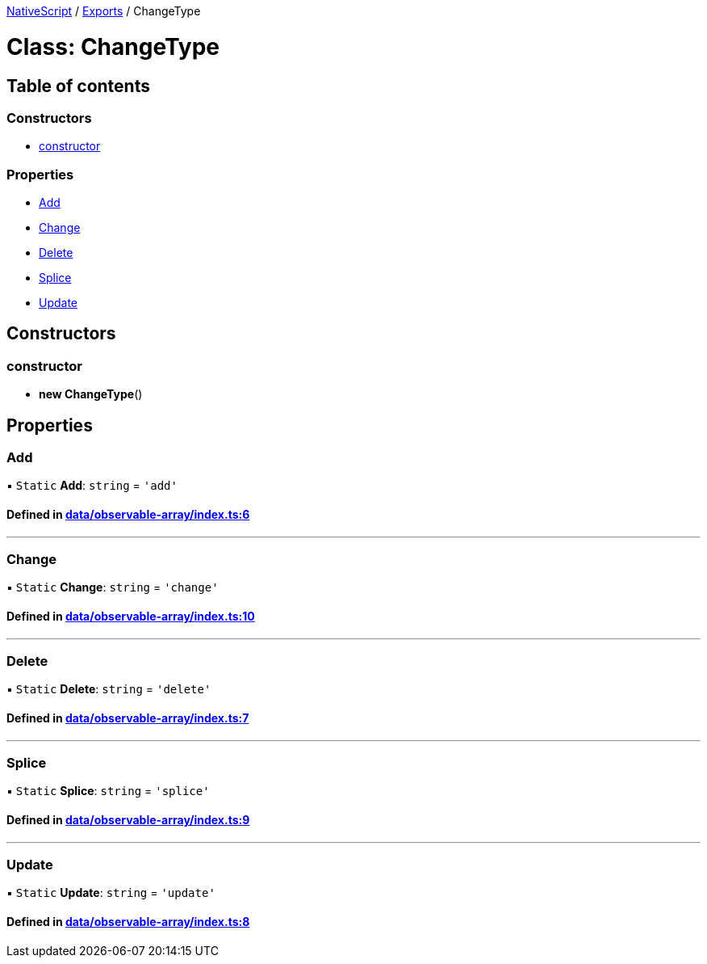 

xref:../README.adoc[NativeScript] / xref:../modules.adoc[Exports] / ChangeType

= Class: ChangeType

== Table of contents

=== Constructors

* link:ChangeType.md#constructor[constructor]

=== Properties

* link:ChangeType.md#add[Add]
* link:ChangeType.md#change[Change]
* link:ChangeType.md#delete[Delete]
* link:ChangeType.md#splice[Splice]
* link:ChangeType.md#update[Update]

== Constructors

[#constructor]
=== constructor

• *new ChangeType*()

== Properties

[#add]
=== Add

▪ `Static` *Add*: `string` = `'add'`

==== Defined in https://github.com/NativeScript/NativeScript/blob/02d4834bd/packages/core/data/observable-array/index.ts#L6[data/observable-array/index.ts:6]

'''

[#change]
=== Change

▪ `Static` *Change*: `string` = `'change'`

==== Defined in https://github.com/NativeScript/NativeScript/blob/02d4834bd/packages/core/data/observable-array/index.ts#L10[data/observable-array/index.ts:10]

'''

[#delete]
=== Delete

▪ `Static` *Delete*: `string` = `'delete'`

==== Defined in https://github.com/NativeScript/NativeScript/blob/02d4834bd/packages/core/data/observable-array/index.ts#L7[data/observable-array/index.ts:7]

'''

[#splice]
=== Splice

▪ `Static` *Splice*: `string` = `'splice'`

==== Defined in https://github.com/NativeScript/NativeScript/blob/02d4834bd/packages/core/data/observable-array/index.ts#L9[data/observable-array/index.ts:9]

'''

[#update]
=== Update

▪ `Static` *Update*: `string` = `'update'`

==== Defined in https://github.com/NativeScript/NativeScript/blob/02d4834bd/packages/core/data/observable-array/index.ts#L8[data/observable-array/index.ts:8]
